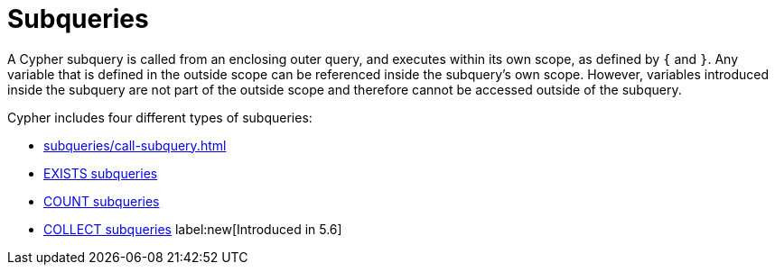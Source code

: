 = Subqueries

A Cypher subquery is called from an enclosing outer query, and executes within its own scope, as defined by `{` and `}`.
Any variable that is defined in the outside scope can be referenced inside the subquery's own scope.
However, variables introduced inside the subquery are not part of the outside scope and therefore cannot be accessed outside of the subquery.

Cypher includes four different types of subqueries:

* xref:subqueries/call-subquery.adoc[]
* xref:subqueries/existential.adoc[EXISTS subqueries]
* xref:subqueries/count.adoc[COUNT subqueries]
* xref:subqueries/collect.adoc[COLLECT subqueries] label:new[Introduced in 5.6]
